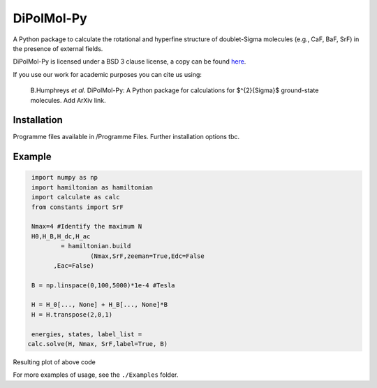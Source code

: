 DiPolMol-Py
===========
A Python package to calculate the rotational and hyperfine structure of doublet-Sigma molecules (e.g., CaF, BaF, SrF) in the presence of external fields.

DiPolMol-Py is licensed under a BSD 3 clause license, a copy can be found `here <LICENSE>`_.

If you use our work for academic purposes you can cite us using:

 B.Humphreys *et al.* DiPolMol-Py: A Python package for calculations for $^{2}{\Sigma}$ ground-state molecules. Add ArXiv link.

Installation
----------
Programme files available in /Programme Files. Further installation options tbc.

Example
-------
.. code-block:: python

	import numpy as np
	import hamiltonian as hamiltonian
	import calculate as calc
	from constants import SrF
	
	Nmax=4 #Identify the maximum N 
	H0,H_B,H_dc,H_ac 
		= hamiltonian.build
			(Nmax,SrF,zeeman=True,Edc=False
              ,Eac=False) 

	B = np.linspace(0,100,5000)*1e-4 #Tesla
	
	H = H_0[..., None] + H_B[..., None]*B
	H = H.transpose(2,0,1)
	
	energies, states, label_list = 
       calc.solve(H, Nmax, SrF,label=True, B)

Resulting plot of above code

.. image:: Images/zeeman_SrF_plot.png
  :width: 400
  :alt: Resulting plot of above example

For more examples of usage, see the ``./Examples`` folder.

